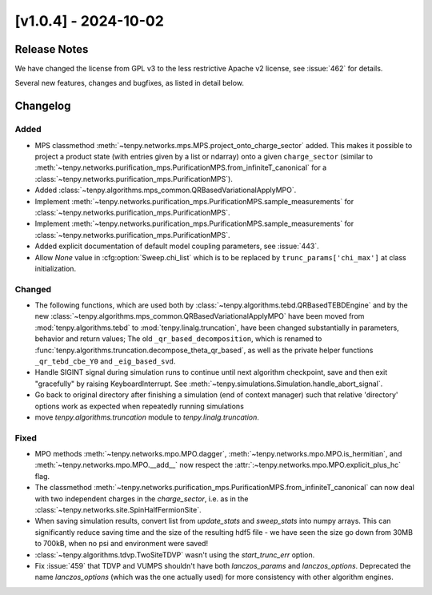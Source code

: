 [v1.0.4] - 2024-10-02
=====================

Release Notes
-------------
We have changed the license from GPL v3 to the less restrictive Apache v2 license, see :issue:`462` for details.

Several new features, changes and bugfixes, as listed in detail below.


Changelog
---------

Added
^^^^^
- MPS classmethod :meth:`~tenpy.networks.mps.MPS.project_onto_charge_sector` added.
  This makes it possible to project a product state (with entries given by a list or ndarray)
  onto a given ``charge_sector`` (similar to :meth:`~tenpy.networks.purification_mps.PurificationMPS.from_infiniteT_canonical`
  for a :class:`~tenpy.networks.purification_mps.PurificationMPS`).
- Added :class:`~tenpy.algorithms.mps_common.QRBasedVariationalApplyMPO`.
- Implement :meth:`~tenpy.networks.purification_mps.PurificationMPS.sample_measurements` for
  :class:`~tenpy.networks.purification_mps.PurificationMPS`.
- Implement :meth:`~tenpy.networks.purification_mps.PurificationMPS.sample_measurements` for
  :class:`~tenpy.networks.purification_mps.PurificationMPS`.
- Added explicit documentation of default model coupling parameters, see :issue:`443`.
- Allow `None` value in :cfg:option:`Sweep.chi_list` which is to be replaced by ``trunc_params['chi_max']`` at class initialization.


Changed
^^^^^^^
- The following functions, which are used both by :class:`~tenpy.algorithms.tebd.QRBasedTEBDEngine`
  and by the new :class:`~tenpy.algorithms.mps_common.QRBasedVariationalApplyMPO` have been moved
  from :mod:`tenpy.algorithms.tebd` to :mod:`tenpy.linalg.truncation`, have been changed
  substantially in parameters, behavior and return values;
  The old ``_qr_based_decomposition``, which is renamed to
  :func:`tenpy.algorithms.truncation.decompose_theta_qr_based`, as well as the private helper
  functions ``_qr_tebd_cbe_Y0`` and ``_eig_based_svd``.
- Handle SIGINT signal during simulation runs to continue until next algorithm checkpoint, save and then exit "gracefully" by raising KeyboardInterrupt.
  See :meth:`~tenpy.simulations.Simulation.handle_abort_signal`.
- Go back to original directory after finishing a simulation (end of context manager) such that
  relative 'directory' options work as expected when repeatedly running simulations
- move `tenpy.algorithms.truncation` module to `tenpy.linalg.truncation`.
  


Fixed
^^^^^
- MPO methods :meth:`~tenpy.networks.mpo.MPO.dagger`, :meth:`~tenpy.networks.mpo.MPO.is_hermitian`,
  and :meth:`~tenpy.networks.mpo.MPO.__add__` now respect
  the :attr:`:~tenpy.networks.mpo.MPO.explicit_plus_hc` flag.
- The classmethod :meth:`~tenpy.networks.purification_mps.PurificationMPS.from_infiniteT_canonical`
  can now deal with two independent charges in the `charge_sector`, i.e. as in the :class:`~tenpy.networks.site.SpinHalfFermionSite`.
- When saving simulation results, convert list from `update_stats` and `sweep_stats` into numpy arrays.
  This can significantly reduce saving time and the size of the resulting hdf5 file - we have seen the size go down from 30MB to 700kB, when no psi and environment were saved!
- :class:`~tenpy.algorithms.tdvp.TwoSiteTDVP` wasn't using the `start_trunc_err` option.
- Fix :issue:`459` that TDVP and VUMPS shouldn't have both `lanczos_params` and `lanczos_options`. 
  Deprecated the name `lanczos_options` (which was the one actually used) for more consistency with other algorithm engines.
